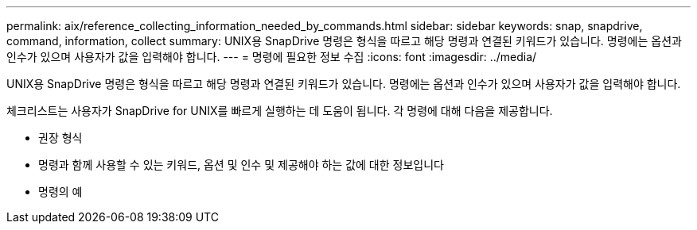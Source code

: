 ---
permalink: aix/reference_collecting_information_needed_by_commands.html 
sidebar: sidebar 
keywords: snap, snapdrive, command, information, collect 
summary: UNIX용 SnapDrive 명령은 형식을 따르고 해당 명령과 연결된 키워드가 있습니다. 명령에는 옵션과 인수가 있으며 사용자가 값을 입력해야 합니다. 
---
= 명령에 필요한 정보 수집
:icons: font
:imagesdir: ../media/


[role="lead"]
UNIX용 SnapDrive 명령은 형식을 따르고 해당 명령과 연결된 키워드가 있습니다. 명령에는 옵션과 인수가 있으며 사용자가 값을 입력해야 합니다.

체크리스트는 사용자가 SnapDrive for UNIX를 빠르게 실행하는 데 도움이 됩니다. 각 명령에 대해 다음을 제공합니다.

* 권장 형식
* 명령과 함께 사용할 수 있는 키워드, 옵션 및 인수 및 제공해야 하는 값에 대한 정보입니다
* 명령의 예

